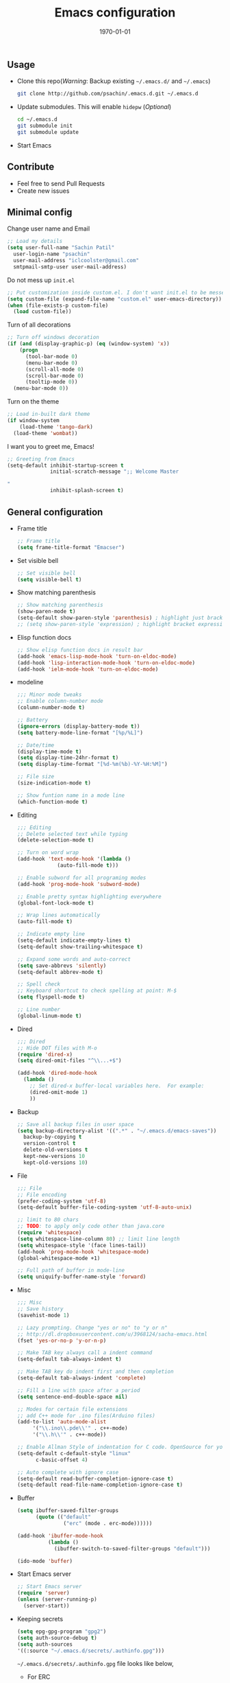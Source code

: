 #+TITLE: Emacs configuration
#+DATE: \today
#+OPTIONS: texht:t
#+OPTIONS: toc:nil email:t
#+LATEX_CLASS: article
#+LATEX_CLASS_OPTIONS:
#+LATEX_HEADER_EXTRA:
#+LaTeX_HEADER: \usepackage[a4paper, total={7in, 10in}]{geometry}
#+LaTeX_HEADER: \usepackage[utf8]{inputenc}
#+LaTeX_HEADER: \usepackage[english]{babel}

#+LaTeX_HEADER: \usepackage{minted}
#+LaTeX_HEADER: \usemintedstyle{emacs}

#+LaTeX_HEADER: \renewcommand{\familydefault}{\rmdefault}
#+LaTeX_HEADER: \usepackage[usenames, dvipsnames]{xcolor}
#+LaTeX_HEADER: \pagenumbering{arabic}
#+LaTeX_HEADER: \usepackage{hyperref}
#+LaTeX_HEADER: \hypersetup{colorlinks=true, linkcolor=blue, filecolor=magenta, urlcolor=cyan}
#+LaTeX_HEADER: \urlstyle{same}
#+LaTeX_HEADER: \usepackage{attachfile}

** Usage
   - Clone this repo(/Warning/: Backup existing =~/.emacs.d/= and =~/.emacs=)

     #+BEGIN_SRC sh
       git clone http://github.com/psachin/.emacs.d.git ~/.emacs.d
     #+END_SRC

   - Update submodules. This will enable =hidepw= (/Optional/)

     #+BEGIN_SRC sh
       cd ~/.emacs.d
       git submodule init
       git submodule update
     #+END_SRC

   - Start Emacs

** Contribute
   - Feel free to send Pull Requests
   - Create new issues

** Minimal config

   Change user name and Email
   #+BEGIN_SRC emacs-lisp
     ;; Load my details
     (setq user-full-name "Sachin Patil"
	   user-login-name "psachin"
	   user-mail-address "iclcoolster@gmail.com"
	   smtpmail-smtp-user user-mail-address)
   #+END_SRC

   Do not mess up =init.el=
   #+BEGIN_SRC emacs-lisp
     ;; Put customization inside custom.el. I don't want init.el to be messed up.
     (setq custom-file (expand-file-name "custom.el" user-emacs-directory))
     (when (file-exists-p custom-file)
       (load custom-file))
   #+END_SRC

   Turn of all decorations
   #+BEGIN_SRC emacs-lisp
     ;; Turn off windows decoration
     (if (and (display-graphic-p) (eq (window-system) 'x))
         (progn
           (tool-bar-mode 0)
           (menu-bar-mode 0)
           (scroll-all-mode 0)
           (scroll-bar-mode 0)
           (tooltip-mode 0))
       (menu-bar-mode 0))
   #+END_SRC

   Turn on the theme
   #+BEGIN_SRC emacs-lisp
     ;; Load in-built dark theme
     (if window-system
         (load-theme 'tango-dark)
       (load-theme 'wombat))
   #+END_SRC

   I want you to greet me, Emacs!
   #+BEGIN_SRC emacs-lisp
     ;; Greeting from Emacs
     (setq-default inhibit-startup-screen t
                   initial-scratch-message ";; Welcome Master

     "
                   inhibit-splash-screen t)
   #+END_SRC

** General configuration

   - Frame title
     #+BEGIN_SRC emacs-lisp
       ;; Frame title
       (setq frame-title-format "Emacser")
     #+END_SRC

   - Set visible bell
     #+BEGIN_SRC emacs-lisp
       ;; Set visible bell
       (setq visible-bell t)
     #+END_SRC

   - Show matching parenthesis
     #+BEGIN_SRC emacs-lisp
       ;; Show matching parenthesis
       (show-paren-mode t)
       (setq-default show-paren-style 'parenthesis) ; highlight just brackets
       ;; (setq show-paren-style 'expression) ; highlight bracket expression
     #+END_SRC

   - Elisp function docs
     #+BEGIN_SRC emacs-lisp
       ;; Show elisp function docs in result bar
       (add-hook 'emacs-lisp-mode-hook 'turn-on-eldoc-mode)
       (add-hook 'lisp-interaction-mode-hook 'turn-on-eldoc-mode)
       (add-hook 'ielm-mode-hook 'turn-on-eldoc-mode)
     #+END_SRC

   - modeline
     #+BEGIN_SRC emacs-lisp
       ;;; Minor mode tweaks
       ;; Enable column-number mode
       (column-number-mode t)

       ;; Battery
       (ignore-errors (display-battery-mode t))
       (setq battery-mode-line-format "[%p/%L]")

       ;; Date/time
       (display-time-mode t)
       (setq display-time-24hr-format t)
       (setq display-time-format "[%d-%m(%b)-%Y-%H:%M]")

       ;; File size
       (size-indication-mode t)

       ;; Show funtion name in a mode line
       (which-function-mode t)
     #+END_SRC

   - Editing
     #+BEGIN_SRC emacs-lisp
       ;;; Editing
       ;; Delete selected text while typing
       (delete-selection-mode t)

       ;; Turn on word wrap
       (add-hook 'text-mode-hook '(lambda ()
				    (auto-fill-mode t)))

       ;; Enable subword for all programing modes
       (add-hook 'prog-mode-hook 'subword-mode)

       ;; Enable pretty syntax highlighting everywhere
       (global-font-lock-mode t)

       ;; Wrap lines automatically
       (auto-fill-mode t)

       ;; Indicate empty line
       (setq-default indicate-empty-lines t)
       (setq-default show-trailing-whitespace t)

       ;; Expand some words and auto-correct
       (setq save-abbrevs 'silently)
       (setq-default abbrev-mode t)

       ;; Spell check
       ;; Keyboard shortcut to check spelling at point: M-$
       (setq flyspell-mode t)

       ;; Line number
       (global-linum-mode t)
     #+END_SRC

   - Dired
     #+BEGIN_SRC emacs-lisp
       ;;; Dired
       ;; Hide DOT files with M-o
       (require 'dired-x)
       (setq dired-omit-files "^\\...+$")

       (add-hook 'dired-mode-hook
		 (lambda ()
		   ;; Set dired-x buffer-local variables here.  For example:
		   (dired-omit-mode 1)
		   ))
     #+END_SRC

   - Backup
     #+BEGIN_SRC emacs-lisp
       ;; Save all backup files in user space
       (setq backup-directory-alist '((".*" . "~/.emacs.d/emacs-saves"))
	     backup-by-copying t
	     version-control t
	     delete-old-versions t
	     kept-new-versions 10
	     kept-old-versions 10)
     #+END_SRC

   - File
     #+BEGIN_SRC emacs-lisp
       ;;; File
       ;; File encoding
       (prefer-coding-system 'utf-8)
       (setq-default buffer-file-coding-system 'utf-8-auto-unix)

       ;; limit to 80 chars
       ;; TODO: to apply only code other than java.core
       (require 'whitespace)
       (setq whitespace-line-column 80) ;; limit line length
       (setq whitespace-style '(face lines-tail))
       (add-hook 'prog-mode-hook 'whitespace-mode)
       (global-whitespace-mode +1)

       ;; Full path of buffer in mode-line
       (setq uniquify-buffer-name-style 'forward)
     #+END_SRC

   - Misc
     #+BEGIN_SRC emacs-lisp
       ;;; Misc
       ;; Save history
       (savehist-mode 1)

       ;; Lazy prompting. Change "yes or no" to "y or n"
       ;; http://dl.dropboxusercontent.com/u/3968124/sacha-emacs.html
       (fset 'yes-or-no-p 'y-or-n-p)

       ;; Make TAB key always call a indent command
       (setq-default tab-always-indent t)

       ;; Make TAB key do indent first and then completion
       (setq-default tab-always-indent 'complete)

       ;; Fill a line with space after a period
       (setq sentence-end-double-space nil)

       ;; Modes for certain file extensions
       ;; add C++ mode for .ino files(Arduino files)
       (add-to-list 'auto-mode-alist
		    '("\\.ino\\.pde\\'" . c++-mode)
		    '("\\.h\\'" . c++-mode))

       ;; Enable Allman Style of indentation for C code. OpenSource for you, Jan 2014.
       (setq-default c-default-style "linux"
		     c-basic-offset 4)

       ;; Auto complete with ignore case
       (setq-default read-buffer-completion-ignore-case t)
       (setq-default read-file-name-completion-ignore-case t)
     #+END_SRC

   - Buffer
     #+BEGIN_SRC emacs-lisp
       (setq ibuffer-saved-filter-groups
             (quote (("default"
                      ("erc" (mode . erc-mode))))))

       (add-hook 'ibuffer-mode-hook
                 (lambda ()
                   (ibuffer-switch-to-saved-filter-groups "default")))

       (ido-mode 'buffer)
     #+END_SRC

   - Start Emacs server
     #+BEGIN_SRC emacs-lisp
       ;; Start Emacs server
       (require 'server)
       (unless (server-running-p)
         (server-start))
     #+END_SRC

   - Keeping secrets
     #+BEGIN_SRC emacs-lisp
       (setq epg-gpg-program "gpg2")
       (setq auth-source-debug t)
       (setq auth-sources
	   '((:source "~/.emacs.d/secrets/.authinfo.gpg")))
     #+END_SRC

     =~/.emacs.d/secrets/.authinfo.gpg= file looks like below,
     - For ERC
       #+BEGIN_SRC sh
	 machine irc.freenode.net login IRC_NICK password IRC_PASSWORD
       #+END_SRC

     - For Gmail
       #+BEGIN_SRC sh
	 machine imap.gmail.com login USER_EMAIL_ADDRESS password APP_PASSWORD port 993
	 machine smtp.gmail.com login USER_EMAIL_ADDRESS password APP_PASSWORD port 587
       #+END_SRC

       Note: Create and save file using GNU Emacs. It will ask to
       select your GnuPG key while saving. Refer [[http://psachin.github.io/blog/using-git-credential/][Google's 2 Step
       Verification]] to configure APP_PASSWORD.

** [[./gnus.org][Gnus]]
   - A message reader
     #+BEGIN_SRC emacs-lisp
       ;;; Load gnus.el
       (org-babel-load-file (concat user-emacs-directory "gnus.org"))
     #+END_SRC
** [[./myorgmode.org][Org mode]]
   Org mode customizations
   #+BEGIN_SRC emacs-lisp
     ;;; Load myorgmode.el
     (org-babel-load-file (concat user-emacs-directory "myorgmode.org"))
   #+END_SRC

** [[./latex.org][LaTeX]]
   I want to have special section for LaTeX
   #+BEGIN_SRC emacs-lisp
     ;;; Load latex.el
     (org-babel-load-file (concat user-emacs-directory "latex.org"))
   #+END_SRC

** [[./alias.org][Alias]]
   #+BEGIN_SRC emacs-lisp
     ;;; Load aliases.el
     (org-babel-load-file (concat user-emacs-directory "alias.org"))
   #+END_SRC

** [[./packages.org][Packages]]
   #+BEGIN_SRC emacs-lisp
     ;;; Load packages.el
     (org-babel-load-file (concat user-emacs-directory "packages.org"))
   #+END_SRC

** [[./keyboard.org][Keyboard config]]
   #+BEGIN_SRC emacs-lisp
     ;;; Load keyboard.el
     (org-babel-load-file (concat user-emacs-directory "keyboard.org"))
   #+END_SRC

** [[./custom_functions.org][Custom functions]]
   All my custom functions
   #+BEGIN_SRC emacs-lisp
     ;;; Load custom_functions.el
     (org-babel-load-file (concat user-emacs-directory "custom_functions.org"))
   #+END_SRC

** [[./irc.org][IRC]]
   ERC configuration
   #+BEGIN_SRC emacs-lisp
     ;;; Load irc.el
     (org-babel-load-file (concat user-emacs-directory "irc.org"))
   #+END_SRC

** [[./mytime.org][My time]]
   Appointment customizations
   #+BEGIN_SRC emacs-lisp
     ;;; Load mytime.el
     (org-babel-load-file (concat user-emacs-directory "mytime.org"))
   #+END_SRC

** [[./beta.org][Beta]]
   New settings/features/packages I want to test before including them
   to my real configuration.
   #+BEGIN_SRC emacs-lisp
     ;;; Load beta.el
     (org-babel-load-file (concat user-emacs-directory "beta.org"))
   #+END_SRC   
